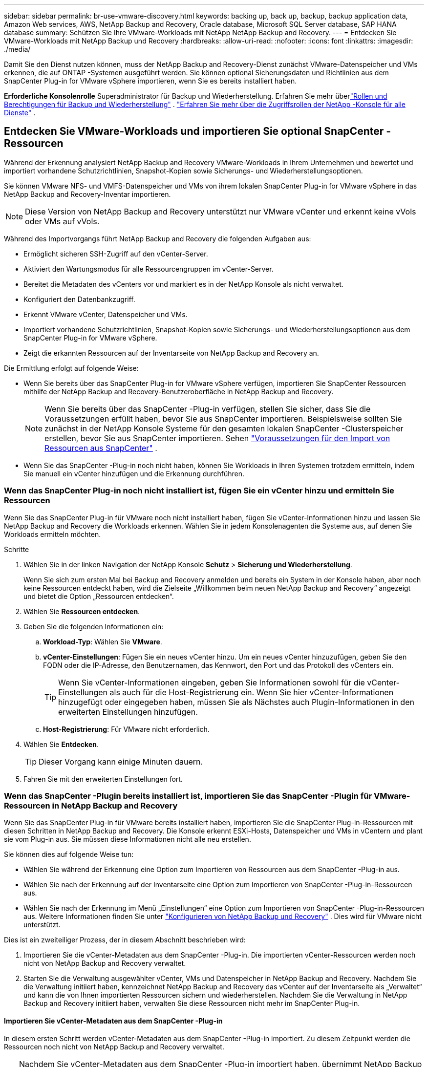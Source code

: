 ---
sidebar: sidebar 
permalink: br-use-vmware-discovery.html 
keywords: backing up, back up, backup, backup application data, Amazon Web services, AWS, NetApp Backup and Recovery, Oracle database, Microsoft SQL Server database, SAP HANA database 
summary: Schützen Sie Ihre VMware-Workloads mit NetApp NetApp Backup and Recovery. 
---
= Entdecken Sie VMware-Workloads mit NetApp Backup und Recovery
:hardbreaks:
:allow-uri-read: 
:nofooter: 
:icons: font
:linkattrs: 
:imagesdir: ./media/


[role="lead"]
Damit Sie den Dienst nutzen können, muss der NetApp Backup and Recovery-Dienst zunächst VMware-Datenspeicher und VMs erkennen, die auf ONTAP -Systemen ausgeführt werden. Sie können optional Sicherungsdaten und Richtlinien aus dem SnapCenter Plug-in for VMware vSphere importieren, wenn Sie es bereits installiert haben.

*Erforderliche Konsolenrolle* Superadministrator für Backup und Wiederherstellung. Erfahren Sie mehr überlink:reference-roles.html["Rollen und Berechtigungen für Backup und Wiederherstellung"] . https://docs.netapp.com/us-en/console-setup-admin/reference-iam-predefined-roles.html["Erfahren Sie mehr über die Zugriffsrollen der NetApp -Konsole für alle Dienste"^] .



== Entdecken Sie VMware-Workloads und importieren Sie optional SnapCenter -Ressourcen

Während der Erkennung analysiert NetApp Backup and Recovery VMware-Workloads in Ihrem Unternehmen und bewertet und importiert vorhandene Schutzrichtlinien, Snapshot-Kopien sowie Sicherungs- und Wiederherstellungsoptionen.

Sie können VMware NFS- und VMFS-Datenspeicher und VMs von ihrem lokalen SnapCenter Plug-in for VMware vSphere in das NetApp Backup and Recovery-Inventar importieren.


NOTE: Diese Version von NetApp Backup and Recovery unterstützt nur VMware vCenter und erkennt keine vVols oder VMs auf vVols.

Während des Importvorgangs führt NetApp Backup and Recovery die folgenden Aufgaben aus:

* Ermöglicht sicheren SSH-Zugriff auf den vCenter-Server.
* Aktiviert den Wartungsmodus für alle Ressourcengruppen im vCenter-Server.
* Bereitet die Metadaten des vCenters vor und markiert es in der NetApp Konsole als nicht verwaltet.
* Konfiguriert den Datenbankzugriff.
* Erkennt VMware vCenter, Datenspeicher und VMs.
* Importiert vorhandene Schutzrichtlinien, Snapshot-Kopien sowie Sicherungs- und Wiederherstellungsoptionen aus dem SnapCenter Plug-in for VMware vSphere.
* Zeigt die erkannten Ressourcen auf der Inventarseite von NetApp Backup and Recovery an.


Die Ermittlung erfolgt auf folgende Weise:

* Wenn Sie bereits über das SnapCenter Plug-in for VMware vSphere verfügen, importieren Sie SnapCenter Ressourcen mithilfe der NetApp Backup and Recovery-Benutzeroberfläche in NetApp Backup and Recovery.
+

NOTE: Wenn Sie bereits über das SnapCenter -Plug-in verfügen, stellen Sie sicher, dass Sie die Voraussetzungen erfüllt haben, bevor Sie aus SnapCenter importieren. Beispielsweise sollten Sie zunächst in der NetApp Konsole Systeme für den gesamten lokalen SnapCenter -Clusterspeicher erstellen, bevor Sie aus SnapCenter importieren. Sehen link:concept-start-prereq-snapcenter-import.html["Voraussetzungen für den Import von Ressourcen aus SnapCenter"] .

* Wenn Sie das SnapCenter -Plug-in noch nicht haben, können Sie Workloads in Ihren Systemen trotzdem ermitteln, indem Sie manuell ein vCenter hinzufügen und die Erkennung durchführen.




=== Wenn das SnapCenter Plug-in noch nicht installiert ist, fügen Sie ein vCenter hinzu und ermitteln Sie Ressourcen

Wenn Sie das SnapCenter Plug-in für VMware noch nicht installiert haben, fügen Sie vCenter-Informationen hinzu und lassen Sie NetApp Backup and Recovery die Workloads erkennen.  Wählen Sie in jedem Konsolenagenten die Systeme aus, auf denen Sie Workloads ermitteln möchten.

.Schritte
. Wählen Sie in der linken Navigation der NetApp Konsole *Schutz* > *Sicherung und Wiederherstellung*.
+
Wenn Sie sich zum ersten Mal bei Backup and Recovery anmelden und bereits ein System in der Konsole haben, aber noch keine Ressourcen entdeckt haben, wird die Zielseite „Willkommen beim neuen NetApp Backup and Recovery“ angezeigt und bietet die Option „Ressourcen entdecken“.

. Wählen Sie *Ressourcen entdecken*.
. Geben Sie die folgenden Informationen ein:
+
.. *Workload-Typ*: Wählen Sie *VMware*.
.. *vCenter-Einstellungen*: Fügen Sie ein neues vCenter hinzu. Um ein neues vCenter hinzuzufügen, geben Sie den FQDN oder die IP-Adresse, den Benutzernamen, das Kennwort, den Port und das Protokoll des vCenters ein.
+

TIP: Wenn Sie vCenter-Informationen eingeben, geben Sie Informationen sowohl für die vCenter-Einstellungen als auch für die Host-Registrierung ein.  Wenn Sie hier vCenter-Informationen hinzugefügt oder eingegeben haben, müssen Sie als Nächstes auch Plugin-Informationen in den erweiterten Einstellungen hinzufügen.

.. *Host-Registrierung*: Für VMware nicht erforderlich.


. Wählen Sie *Entdecken*.
+

TIP: Dieser Vorgang kann einige Minuten dauern.

. Fahren Sie mit den erweiterten Einstellungen fort.




=== Wenn das SnapCenter -Plugin bereits installiert ist, importieren Sie das SnapCenter -Plugin für VMware-Ressourcen in NetApp Backup and Recovery

Wenn Sie das SnapCenter Plug-in für VMware bereits installiert haben, importieren Sie die SnapCenter Plug-in-Ressourcen mit diesen Schritten in NetApp Backup and Recovery.  Die Konsole erkennt ESXi-Hosts, Datenspeicher und VMs in vCentern und plant sie vom Plug-in aus. Sie müssen diese Informationen nicht alle neu erstellen.

Sie können dies auf folgende Weise tun:

* Wählen Sie während der Erkennung eine Option zum Importieren von Ressourcen aus dem SnapCenter -Plug-in aus.
* Wählen Sie nach der Erkennung auf der Inventarseite eine Option zum Importieren von SnapCenter -Plug-in-Ressourcen aus.
* Wählen Sie nach der Erkennung im Menü „Einstellungen“ eine Option zum Importieren von SnapCenter -Plug-in-Ressourcen aus. Weitere Informationen finden Sie unter link:br-start-configure.html["Konfigurieren von NetApp Backup und Recovery"] . Dies wird für VMware nicht unterstützt.


Dies ist ein zweiteiliger Prozess, der in diesem Abschnitt beschrieben wird:

. Importieren Sie die vCenter-Metadaten aus dem SnapCenter -Plug-in. Die importierten vCenter-Ressourcen werden noch nicht von NetApp Backup and Recovery verwaltet.
. Starten Sie die Verwaltung ausgewählter vCenter, VMs und Datenspeicher in NetApp Backup and Recovery.  Nachdem Sie die Verwaltung initiiert haben, kennzeichnet NetApp Backup and Recovery das vCenter auf der Inventarseite als „Verwaltet“ und kann die von Ihnen importierten Ressourcen sichern und wiederherstellen.  Nachdem Sie die Verwaltung in NetApp Backup and Recovery initiiert haben, verwalten Sie diese Ressourcen nicht mehr im SnapCenter Plug-in.




==== Importieren Sie vCenter-Metadaten aus dem SnapCenter -Plug-in

In diesem ersten Schritt werden vCenter-Metadaten aus dem SnapCenter -Plug-in importiert. Zu diesem Zeitpunkt werden die Ressourcen noch nicht von NetApp Backup and Recovery verwaltet.


TIP: Nachdem Sie vCenter-Metadaten aus dem SnapCenter -Plug-in importiert haben, übernimmt NetApp Backup and Recovery die Schutzverwaltung nicht automatisch.  Dazu müssen Sie explizit auswählen, dass die importierten Ressourcen in NetApp Backup and Recovery verwaltet werden sollen.  Dadurch wird sichergestellt, dass Sie bereit sind, diese Ressourcen durch NetApp Backup and Recovery sichern zu lassen.

.Schritte
. Wählen Sie in der linken Navigation der Konsole *Schutz* > *Sicherung und Wiederherstellung*.
. Wählen Sie *Inventar*.
. Wählen Sie auf der Seite „Workload-Ressourcen von NetApp Backup and Recovery ermitteln“ die Option „Aus SnapCenter importieren“ aus.
. Wählen Sie im Feld „Importieren von“ die Option „SnapCenter Plug-in für VMware“ aus.
. Geben Sie *VMware vCenter-Anmeldeinformationen* ein:
+
.. *vCenter-IP/Hostname*: Geben Sie den FQDN oder die IP-Adresse des vCenters ein, das Sie in NetApp Backup and Recovery importieren möchten.
.. *vCenter-Portnummer*: Geben Sie die Portnummer für das vCenter ein.
.. *vCenter-Benutzername* und *Passwort*: Geben Sie den Benutzernamen und das Passwort für das vCenter ein.
.. *Connector*: Wählen Sie den Konsolenagenten für das vCenter aus.


. Geben Sie * Host-Anmeldeinformationen für das SnapCenter -Plug-in* ein:
+
.. *Vorhandene Anmeldeinformationen*: Wenn Sie diese Option auswählen, können Sie die vorhandenen Anmeldeinformationen verwenden, die Sie bereits hinzugefügt haben.  Wählen Sie den Namen der Anmeldeinformationen.
.. *Neue Anmeldeinformationen hinzufügen*: Wenn Sie keine vorhandenen Anmeldeinformationen für den SnapCenter Plug-in-Host haben, können Sie neue Anmeldeinformationen hinzufügen. Geben Sie den Anmeldenamen, den Authentifizierungsmodus, den Benutzernamen und das Kennwort ein.


. Wählen Sie *Importieren*, um Ihre Eingaben zu bestätigen und das SnapCenter -Plug-in zu registrieren.
+

NOTE: Wenn das SnapCenter Plug-in bereits registriert ist, können Sie die vorhandenen Registrierungsdetails aktualisieren.



.Ergebnis
Auf der Inventarseite wird das vCenter in NetApp Backup and Recovery als nicht verwaltet angezeigt, bis Sie es explizit für die Verwaltung auswählen.



==== Verwalten von aus dem SnapCenter -Plug-in importierten Ressourcen

Nachdem Sie die vCenter-Metadaten aus dem SnapCenter -Plug-in für VMware importiert haben, verwalten Sie die Ressourcen in NetApp Backup and Recovery.  Nachdem Sie die Verwaltung dieser Ressourcen ausgewählt haben, kann NetApp Backup and Recovery die importierten Ressourcen sichern und wiederherstellen.  Nachdem Sie die Verwaltung in NetApp Backup and Recovery initiiert haben, verwalten Sie diese Ressourcen nicht mehr im SnapCenter Plug-in.

Nachdem Sie die Verwaltung der Ressourcen ausgewählt haben, werden die Ressourcen, VMs und Richtlinien aus dem SnapCenter -Plug-in für VMware importiert. Die Ressourcengruppen, Richtlinien und Snapshots werden vom Plug-in migriert und in NetApp Backup and Recovery verwaltet.

.Schritte
. Nachdem Sie die VMware-Ressourcen aus dem SnapCenter -Plug-in importiert haben, wählen Sie im Menü „Sichern und Wiederherstellen“ die Option „Inventar“ aus.
. Wählen Sie auf der Inventarseite das importierte vCenter aus, das von nun an von NetApp Backup and Recovery verwaltet werden soll.
. Wählen Sie das Symbol Aktionenimage:../media/icon-action.png["Aktionsoption"] > *Details anzeigen*, um die Arbeitslastdetails anzuzeigen.
. Wählen Sie auf der Seite Inventar > Arbeitslast das Symbol Aktionenimage:../media/icon-action.png["Aktionsoption"] > *Verwalten*, um die Seite „vCenter verwalten“ anzuzeigen.
. Aktivieren Sie das Kontrollkästchen „Möchten Sie mit der Migration fortfahren?“ und wählen Sie *Migrieren*.


.Ergebnis
Auf der Inventarseite werden die neu verwalteten vCenter-Ressourcen angezeigt.
